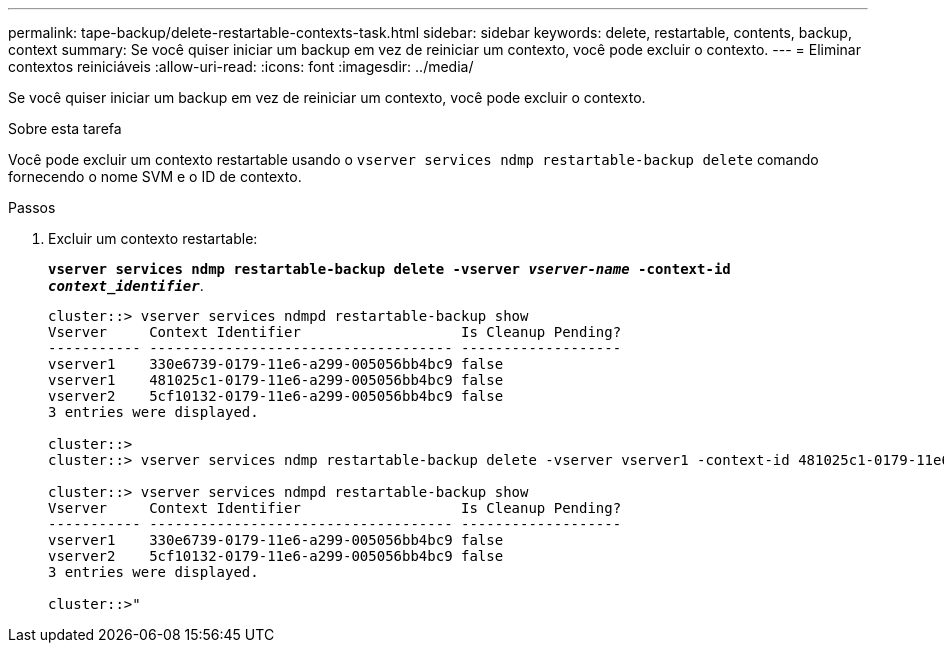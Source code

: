---
permalink: tape-backup/delete-restartable-contexts-task.html 
sidebar: sidebar 
keywords: delete, restartable, contents, backup, context 
summary: Se você quiser iniciar um backup em vez de reiniciar um contexto, você pode excluir o contexto. 
---
= Eliminar contextos reiniciáveis
:allow-uri-read: 
:icons: font
:imagesdir: ../media/


[role="lead"]
Se você quiser iniciar um backup em vez de reiniciar um contexto, você pode excluir o contexto.

.Sobre esta tarefa
Você pode excluir um contexto restartable usando o `vserver services ndmp restartable-backup delete` comando fornecendo o nome SVM e o ID de contexto.

.Passos
. Excluir um contexto restartable:
+
`*vserver services ndmp restartable-backup delete -vserver _vserver-name_ -context-id _context_identifier_*`.

+
[listing]
----
cluster::> vserver services ndmpd restartable-backup show
Vserver     Context Identifier                   Is Cleanup Pending?
----------- ------------------------------------ -------------------
vserver1    330e6739-0179-11e6-a299-005056bb4bc9 false
vserver1    481025c1-0179-11e6-a299-005056bb4bc9 false
vserver2    5cf10132-0179-11e6-a299-005056bb4bc9 false
3 entries were displayed.

cluster::>
cluster::> vserver services ndmp restartable-backup delete -vserver vserver1 -context-id 481025c1-0179-11e6-a299-005056bb4bc9

cluster::> vserver services ndmpd restartable-backup show
Vserver     Context Identifier                   Is Cleanup Pending?
----------- ------------------------------------ -------------------
vserver1    330e6739-0179-11e6-a299-005056bb4bc9 false
vserver2    5cf10132-0179-11e6-a299-005056bb4bc9 false
3 entries were displayed.

cluster::>"
----

